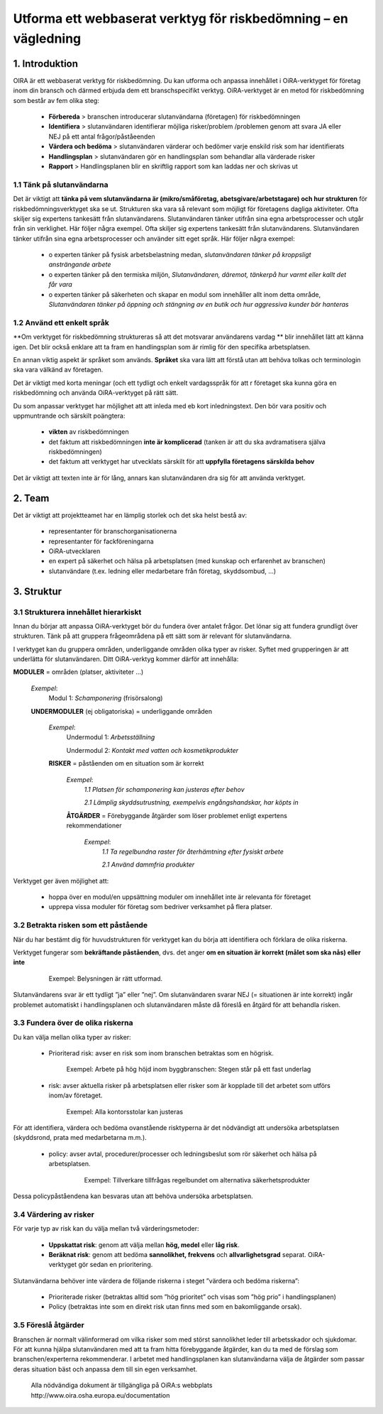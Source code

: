 =================================================
Utforma ett webbaserat verktyg för riskbedömning – en vägledning
=================================================


1. Introduktion
===============

OIRA är ett webbaserat verktyg för riskbedömning. Du kan utforma och anpassa innehållet i OiRA-verktyget för företag inom din bransch och därmed erbjuda dem ett branschspecifikt verktyg. OiRA-verktyget är en metod för riskbedömning som består av fem olika steg:

  * **Förbereda** > branschen introducerar slutanvändarna (företagen) för riskbedömningen

  * **Identifiera** > slutanvändaren identifierar möjliga risker/problem /problemen genom att svara JA eller NEJ på ett antal frågor/påståeenden
 
  * **Värdera och bedöma** > slutanvändaren värderar och bedömer varje enskild risk som har identifierats

  * **Handlingsplan** > slutanvändaren gör en handlingsplan som behandlar alla värderade risker

  * **Rapport** > Handlingsplanen blir en skriftlig rapport som kan laddas ner och skrivas ut

1.1 Tänk på slutanvändarna
--------------------------

Det är viktigt att **tänka på vem slutanvändarna är (mikro/småföretag, abetsgivare/arbetstagare) och hur strukturen** för riskbedömningsverktyget ska se ut. Strukturen ska vara så relevant som möjligt för företagens dagliga aktiviteter. Ofta skiljer sig expertens tankesätt från slutanvändarens. Slutanvändaren tänker utifrån sina egna arbetsprocesser och utgår från sin verklighet. Här följer några exempel.
Ofta skiljer sig expertens tankesätt från slutanvändarens. Slutanvändaren tänker utifrån sina egna arbetsprocesser och använder sitt eget språk. Här följer några exempel:

  * ο experten tänker på fysisk arbetsbelastning medan, *slutanvändaren tänker på kroppsligt ansträngande arbete*

  * ο experten tänker på den termiska miljön, *Slutanvändaren, däremot, tänkerpå hur varmt eller kallt det får vara*

  * ο experten tänker på säkerheten och skapar en modul som innehåller allt inom detta område, *Slutanvändaren tänker på öppning och stängning av en butik och hur aggressiva kunder bör hanteras* 

1.2 Använd ett enkelt språk
-----------------------

**Om verktyget för riskbedömning struktureras så att det motsvarar användarens vardag ** blir innehållet lätt att känna igen.  Det blir också enklare att ta fram en handlingsplan som är rimlig för den specifika arbetsplatsen.
  
En annan viktig aspekt är språket som används. **Språket** ska vara lätt att förstå utan att behöva tolkas och terminologin ska  vara välkänd av företagen.

Det är viktigt med korta meningar (och ett tydligt och enkelt vardagsspråk för att  r företaget ska kunna göra en riskbedömning och använda OiRA-verktyget på rätt sätt.

Du som anpassar verktyget har möjlighet att att inleda med eb  kort inledningstext.  Den bör vara  positiv och uppmuntrande och särskilt poängtera:

  * **vikten** av riskbedömningen

  * det faktum att riskbedömningen  **inte är komplicerad** (tanken är att du ska avdramatisera själva riskbedömningen)

  * det faktum att verktyget har utvecklats särskilt för att **uppfylla företagens särskilda behov** 


Det är viktigt att texten inte är för lång, annars kan slutanvändaren dra sig för att använda verktyget.

2. Team
=======

Det är viktigt att projektteamet har en lämplig storlek och det ska helst bestå av:

  * representanter för branschorganisationerna

  * representanter för fackföreningarna

  * OiRA-utvecklaren
 
  * en expert på säkerhet och hälsa på arbetsplatsen (med kunskap och erfarenhet av branschen)

  * slutanvändare (t.ex. ledning eller medarbetare från företag, skyddsombud, ...)
 

3. Struktur
===========

3.1 Strukturera innehållet hierarkiskt
--------------------------------------

Innan du börjar att anpassa OiRA-verktyget bör du fundera över antalet frågor. Det lönar sig att fundera grundligt över strukturen. Tänk på att gruppera frågeområdena på ett sätt som är relevant för slutanvändarna. 

I verktyget kan du gruppera områden, underliggande områden olika typer av risker. Syftet med grupperingen är att underlätta för slutanvändaren. Ditt OiRA-verktyg kommer därför att innehålla:
 
 
.. image:: ../images/creation/module.png 
  :align: left
  :height: 32 px
  
**MODULER** = områden (platser, aktiviteter …)
  
  *Exempel*: 
    Modul 1: *Schamponering*  (frisörsalong)
  
  .. image:: ../images/creation/submodule.png 
    :align: left
    :height: 32 px
    
  **UNDERMODULER** (ej obligatoriska) = underliggande områden
  
    *Exempel*: 
      Undermodul 1: *Arbetsställning*
      
      Undermodul 2: *Kontakt med vatten och kosmetikprodukter*
    
    .. image:: ../images/creation/risk.png 
      :align: left
      :height: 32 px
      
    **RISKER** = påståenden om en situation som är korrekt
    
      *Exempel*: 
        *1.1 Platsen för schamponering  kan justeras efter behov*
        
        *2.1 Lämplig skyddsutrustning, exempelvis engångshandskar, har köpts in*
      
      .. image:: ../images/creation/solution.png 
        :align: left
        :height: 32 px
        
      **ÅTGÄRDER** = Förebyggande åtgärder som löser problemet enligt expertens rekommendationer
      
        *Exempel*: 
          *1.1 Ta regelbundna raster för återhämtning efter fysiskt arbete*

          *2.1 Använd dammfria produkter*


Verktyget ger även möjlighet att:

  * hoppa över en modul/en uppsättning moduler om innehållet inte är relevanta för företaget

  * upprepa vissa moduler för företag som bedriver verksamhet på flera platser.

3.2 Betrakta risken som ett påstående
------------------------------------------------

När du har bestämt dig för huvudstrukturen för verktyget kan du börja att identifiera och förklara de olika riskerna.
 
Verktyget fungerar som **bekräftande påståenden**, dvs. det anger **om en situation är korrekt (målet som ska nås) eller inte**
 
 ..

   Exempel: Belysningen är rätt utformad.

Slutanvändarens svar är ett tydligt ”ja” eller ”nej”. Om slutanvändaren svarar NEJ (= situationen är inte korrekt) ingår problemet automatiskt i handlingsplanen och slutanvändaren måste då föreslå en åtgärd för att behandla risken.

3.3 Fundera över de olika riskerna
-----------------------------------------

Du kan välja mellan olika typer av risker:

  * Prioriterad risk: avser en risk som inom branschen betraktas som en högrisk. 

    ..
    
      Exempel: Arbete på hög höjd inom byggbranschen: Stegen står på ett fast underlag


  * risk: avser aktuella risker på arbetsplatsen eller risker som är kopplade till det arbetet som utförs inom/av företaget.

    .. 

      Exempel: Alla kontorsstolar kan justeras

För att identifiera, värdera och bedöma ovanstående risktyperna är det nödvändigt att undersöka arbetsplatsen (skyddsrond, prata med medarbetarna m.m.).

 * policy: avser avtal, procedurer/processer och ledningsbeslut som rör säkerhet och hälsa på arbetsplatsen. 

    .. 
    
      Exempel: Tillverkare tillfrågas regelbundet om alternativa säkerhetsprodukter 

Dessa policypåståendena kan besvaras utan att behöva undersöka arbetsplatsen.
 

3.4 Värdering av risker
-------------------------------------
 
För varje  typ av risk kan du välja mellan två värderingsmetoder:

  * **Uppskattat risk**: genom att välja mellan **hög, medel** eller **låg risk**. 

  * **Beräknat risk**: genom att bedöma **sannolikhet, frekvens** och **allvarlighetsgrad** separat. OiRA-verktyget gör sedan en prioritering.

Slutanvändarna behöver inte värdera de följande riskerna i steget ”värdera och bedöma riskerna”:

  * Prioriterade risker (betraktas alltid som ”hög prioritet” och visas som  ”hög prio” i handlingsplanen)

  * Policy (betraktas inte som en direkt risk utan finns med som en bakomliggande orsak).


3.5 Föreslå åtgärder
---------------------

Branschen är normalt välinformerad om vilka risker som med störst sannolikhet leder till arbetsskador och sjukdomar. För att kunna hjälpa slutanvändaren med att ta fram hitta förebyggande åtgärder, kan du ta med de förslag som branschen/experterna rekommenderar. I arbetet med handlingsplanen  kan slutanvändarna välja de åtgärder som passar deras situation bäst och anpassa dem till sin egen verksamhet.

.. 

  Alla nödvändiga dokument är tillgängliga på OiRA:s webbplats http://www.oira.osha.europa.eu/documentation
